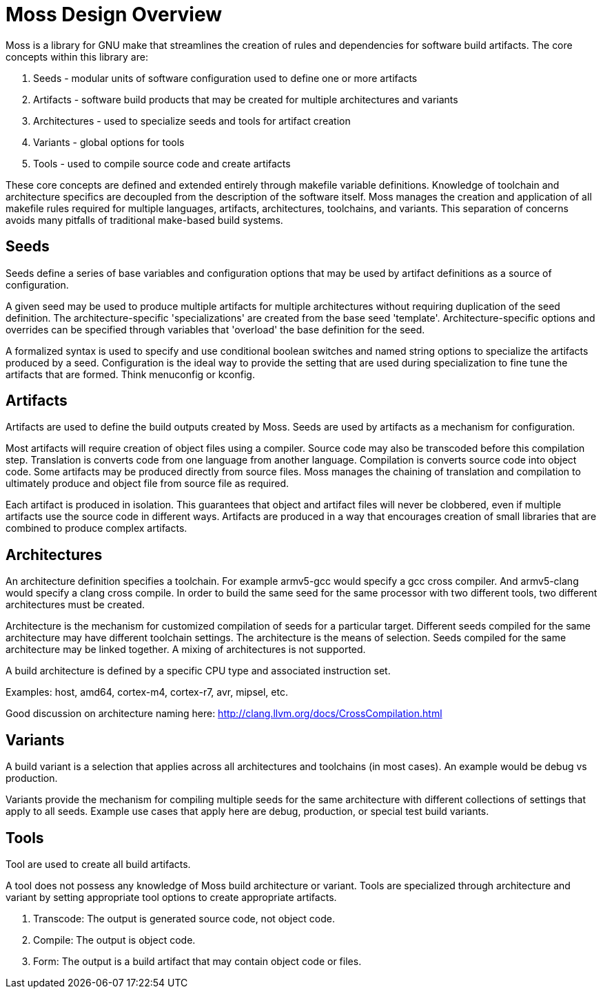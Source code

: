 = Moss Design Overview

Moss is a library for GNU make that streamlines the creation of rules and dependencies for software build artifacts. The core concepts within this library are:

1. Seeds - modular units of software configuration used to define one or more artifacts
2. Artifacts - software build products that may be created for multiple architectures and variants
3. Architectures - used to specialize seeds and tools for artifact creation
4. Variants - global options for tools
5. Tools - used to compile source code and create artifacts

These core concepts are defined and extended entirely through makefile variable definitions.
Knowledge of toolchain and architecture specifics are decoupled from the description of the software itself.
Moss manages the creation and application of all makefile rules required for multiple languages, artifacts, architectures, toolchains, and variants.
This separation of concerns avoids many pitfalls of traditional make-based build systems.

== Seeds

Seeds define a series of base variables and configuration options that may be used by artifact definitions as a source of configuration.

A given seed may be used to produce multiple artifacts for multiple architectures without requiring duplication of the seed definition.
The architecture-specific 'specializations' are created from the base seed 'template'.
Architecture-specific options and overrides can be specified through variables that 'overload' the base definition for the seed.

A formalized syntax is used to specify and use conditional boolean switches and named string options to specialize the artifacts produced by a seed.
Configuration is the ideal way to provide the setting that are used during specialization to fine tune the artifacts that are formed.
Think menuconfig or kconfig.

== Artifacts

Artifacts are used to define the build outputs created by Moss.
Seeds are used by artifacts as a mechanism for configuration.

Most artifacts will require creation of object files using a compiler.
Source code may also be transcoded before this compilation step.
Translation is converts code from one language from another language.
Compilation is converts source code into object code.
Some artifacts may be produced directly from source files.
Moss manages the chaining of translation and compilation to ultimately produce and object file from source file as required.

Each artifact is produced in isolation.
This guarantees that object and artifact files will never be clobbered, even if multiple artifacts use the source code in different ways.
Artifacts are produced in a way that encourages creation of small libraries that are combined to produce complex artifacts.

== Architectures

An architecture definition specifies a toolchain. For example armv5-gcc would specify a gcc cross compiler. And armv5-clang would specify a clang cross compile. In order to build the same seed for the same processor with two different tools, two different architectures must be created.

Architecture is the mechanism for customized compilation of seeds for a particular target. Different seeds compiled for the same architecture may have different toolchain settings. The architecture is the means of selection. Seeds compiled for the same architecture may be linked together. A mixing of architectures is not supported.

A build architecture is defined by a specific CPU type and associated instruction set.

Examples: host, amd64, cortex-m4, cortex-r7, avr, mipsel, etc.

Good discussion on architecture naming here: http://clang.llvm.org/docs/CrossCompilation.html

== Variants

A build variant is a selection that applies across all architectures and toolchains (in most cases). An example would be debug vs production.

Variants provide the mechanism for compiling multiple seeds for the same architecture with different collections of settings that apply to all seeds. Example use cases that apply here are debug, production, or special test build variants.

== Tools

Tool are used to create all build artifacts.

A tool does not possess any knowledge of Moss build architecture or variant.
Tools are specialized through architecture and variant by setting appropriate tool options to create appropriate artifacts.

1. Transcode: The output is generated source code, not object code.

2. Compile: The output is object code.

3. Form: The output is a build artifact that may contain object code or files.

